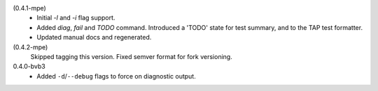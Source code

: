 (0.4.1-mpe)
  - Initial `-l` and `-i` flag support.
  - Added `diag`, `fail` and `TODO` command.
    Introduced a 'TODO' state for test summary, and to the TAP test formatter.
  - Updated manual docs and regenerated.

(0.4.2-mpe)
  Skipped tagging this version. Fixed semver format for fork versioning.

0.4.0-bvb3
  - Added ``-d``\ /\ ``--debug`` flags to force on diagnostic output.
